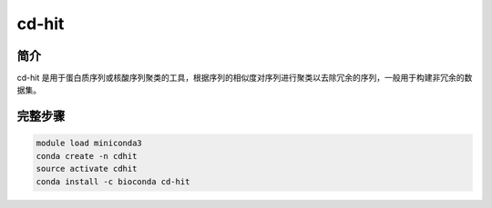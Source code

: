 .. _cd-hit:

cd-hit
=====================

简介
---------------

cd-hit 是用于蛋白质序列或核酸序列聚类的工具，根据序列的相似度对序列进行聚类以去除冗余的序列，一般用于构建非冗余的数据集。


完整步骤
-------------------

.. code:: bash

   module load miniconda3
   conda create -n cdhit
   source activate cdhit
   conda install -c bioconda cd-hit

